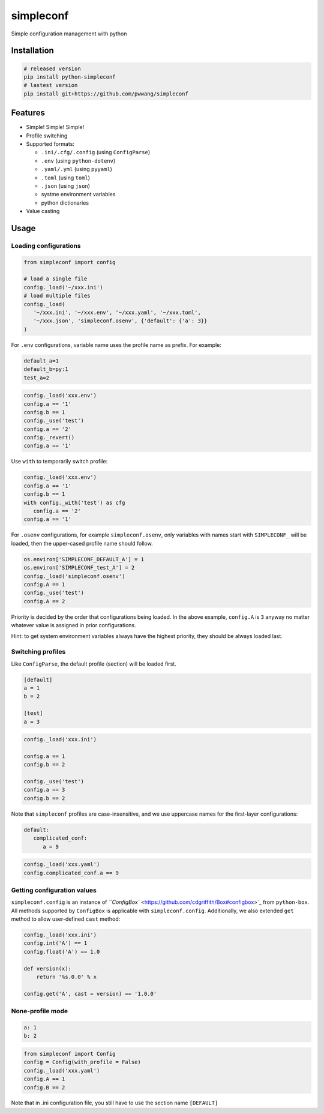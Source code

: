 
simpleconf
==========

Simple configuration management with python

Installation
------------

.. code-block:: shell

   # released version
   pip install python-simpleconf
   # lastest version
   pip install git+https://github.com/pwwang/simpleconf

Features
--------


* Simple! Simple! Simple!
* Profile switching
* Supported formats:

  * ``.ini/.cfg/.config`` (using ``ConfigParse``\ )
  * ``.env`` (using ``python-dotenv``\ )
  * ``.yaml/.yml`` (using ``pyyaml``\ )
  * ``.toml`` (using ``toml``\ )
  * ``.json`` (using ``json``\ )
  * systme environment variables
  * python dictionaries

* Value casting

Usage
-----

Loading configurations
^^^^^^^^^^^^^^^^^^^^^^

.. code-block:: python

   from simpleconf import config

   # load a single file
   config._load('~/xxx.ini')
   # load multiple files
   config._load(
      '~/xxx.ini', '~/xxx.env', '~/xxx.yaml', '~/xxx.toml',
      '~/xxx.json', 'simpleconf.osenv', {'default': {'a': 3}}
   )

For ``.env`` configurations, variable name uses the profile name as prefix. For example:

.. code-block:: shell

   default_a=1
   default_b=py:1
   test_a=2

.. code-block:: python

   config._load('xxx.env')
   config.a == '1'
   config.b == 1
   config._use('test')
   config.a == '2'
   config._revert()
   config.a == '1'

Use ``with`` to temporarily switch profile:

.. code-block:: python

   config._load('xxx.env')
   config.a == '1'
   config.b == 1
   with config._with('test') as cfg
      config.a == '2'
   config.a == '1'

For ``.osenv`` configurations, for example ``simpleconf.osenv``\ , only variables with names start with ``SIMPLECONF_`` will be loaded, then the upper-cased profile name should follow.

.. code-block:: python

   os.environ['SIMPLECONF_DEFAULT_A'] = 1
   os.environ['SIMPLECONF_test_A'] = 2
   config._load('simpleconf.osenv')
   config.A == 1
   config._use('test')
   config.A == 2

Priority is decided by the order that configurations being loaded.
In the above example, ``config.A`` is ``3`` anyway no matter whatever value is assigned in prior configurations.

Hint: to get system environment variables always have the highest priority, they should be always loaded last.

Switching profiles
^^^^^^^^^^^^^^^^^^

Like ``ConfigParse``\ , the default profile (section) will be loaded first.

.. code-block:: ini

   [default]
   a = 1
   b = 2

   [test]
   a = 3

.. code-block:: python

   config._load('xxx.ini')

   config.a == 1
   config.b == 2

   config._use('test')
   config.a == 3
   config.b == 2

Note that ``simpleconf`` profiles are case-insensitive, and we use uppercase names for the first-layer configurations:

.. code-block:: yaml

   default:
      complicated_conf:
         a = 9

.. code-block:: python

   config._load('xxx.yaml')
   config.complicated_conf.a == 9

Getting configuration values
^^^^^^^^^^^^^^^^^^^^^^^^^^^^

``simpleconf.config`` is an instance of `\ ``ConfigBox`` <https://github.com/cdgriffith/Box#configbox>`_ from ``python-box``. All methods supported by ``ConfigBox`` is applicable with ``simpleconf.config``.
Additionally, we also extended ``get`` method to allow user-defined ``cast`` method:

.. code-block:: python

   config._load('xxx.ini')
   config.int('A') == 1
   config.float('A') == 1.0

   def version(x):
       return '%s.0.0' % x

   config.get('A', cast = version) == '1.0.0'

None-profile mode
^^^^^^^^^^^^^^^^^

.. code-block:: yaml

   a: 1
   b: 2

.. code-block:: python

   from simpleconf import Config
   config = Config(with_profile = False)
   config._load('xxx.yaml')
   config.A == 1
   config.B == 2

Note that in .ini configuration file, you still have to use the section name ``[DEFAULT]``
